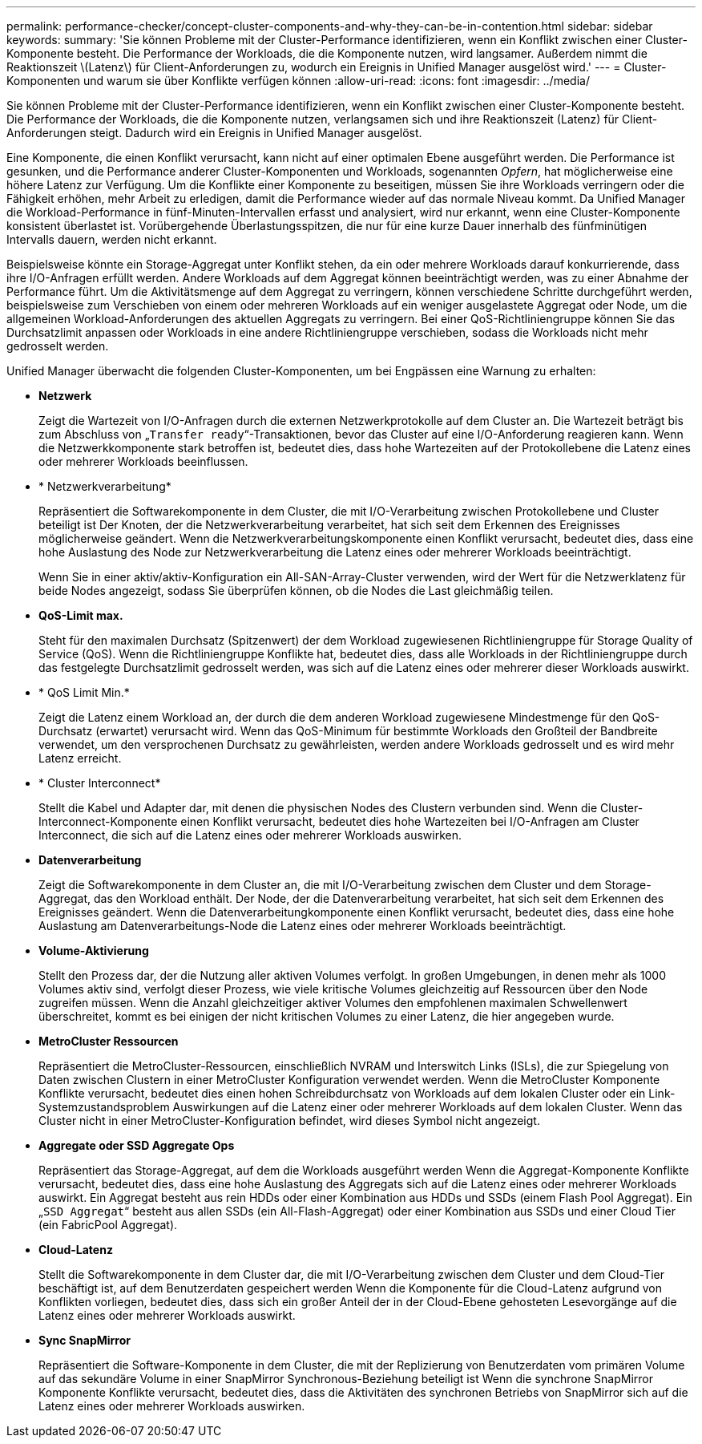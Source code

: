 ---
permalink: performance-checker/concept-cluster-components-and-why-they-can-be-in-contention.html 
sidebar: sidebar 
keywords:  
summary: 'Sie können Probleme mit der Cluster-Performance identifizieren, wenn ein Konflikt zwischen einer Cluster-Komponente besteht. Die Performance der Workloads, die die Komponente nutzen, wird langsamer. Außerdem nimmt die Reaktionszeit \(Latenz\) für Client-Anforderungen zu, wodurch ein Ereignis in Unified Manager ausgelöst wird.' 
---
= Cluster-Komponenten und warum sie über Konflikte verfügen können
:allow-uri-read: 
:icons: font
:imagesdir: ../media/


[role="lead"]
Sie können Probleme mit der Cluster-Performance identifizieren, wenn ein Konflikt zwischen einer Cluster-Komponente besteht. Die Performance der Workloads, die die Komponente nutzen, verlangsamen sich und ihre Reaktionszeit (Latenz) für Client-Anforderungen steigt. Dadurch wird ein Ereignis in Unified Manager ausgelöst.

Eine Komponente, die einen Konflikt verursacht, kann nicht auf einer optimalen Ebene ausgeführt werden. Die Performance ist gesunken, und die Performance anderer Cluster-Komponenten und Workloads, sogenannten _Opfern_, hat möglicherweise eine höhere Latenz zur Verfügung. Um die Konflikte einer Komponente zu beseitigen, müssen Sie ihre Workloads verringern oder die Fähigkeit erhöhen, mehr Arbeit zu erledigen, damit die Performance wieder auf das normale Niveau kommt. Da Unified Manager die Workload-Performance in fünf-Minuten-Intervallen erfasst und analysiert, wird nur erkannt, wenn eine Cluster-Komponente konsistent überlastet ist. Vorübergehende Überlastungsspitzen, die nur für eine kurze Dauer innerhalb des fünfminütigen Intervalls dauern, werden nicht erkannt.

Beispielsweise könnte ein Storage-Aggregat unter Konflikt stehen, da ein oder mehrere Workloads darauf konkurrierende, dass ihre I/O-Anfragen erfüllt werden. Andere Workloads auf dem Aggregat können beeinträchtigt werden, was zu einer Abnahme der Performance führt. Um die Aktivitätsmenge auf dem Aggregat zu verringern, können verschiedene Schritte durchgeführt werden, beispielsweise zum Verschieben von einem oder mehreren Workloads auf ein weniger ausgelastete Aggregat oder Node, um die allgemeinen Workload-Anforderungen des aktuellen Aggregats zu verringern. Bei einer QoS-Richtliniengruppe können Sie das Durchsatzlimit anpassen oder Workloads in eine andere Richtliniengruppe verschieben, sodass die Workloads nicht mehr gedrosselt werden.

Unified Manager überwacht die folgenden Cluster-Komponenten, um bei Engpässen eine Warnung zu erhalten:

* *Netzwerk*
+
Zeigt die Wartezeit von I/O-Anfragen durch die externen Netzwerkprotokolle auf dem Cluster an. Die Wartezeit beträgt bis zum Abschluss von „`Transfer ready`“-Transaktionen, bevor das Cluster auf eine I/O-Anforderung reagieren kann. Wenn die Netzwerkkomponente stark betroffen ist, bedeutet dies, dass hohe Wartezeiten auf der Protokollebene die Latenz eines oder mehrerer Workloads beeinflussen.

* * Netzwerkverarbeitung*
+
Repräsentiert die Softwarekomponente in dem Cluster, die mit I/O-Verarbeitung zwischen Protokollebene und Cluster beteiligt ist Der Knoten, der die Netzwerkverarbeitung verarbeitet, hat sich seit dem Erkennen des Ereignisses möglicherweise geändert. Wenn die Netzwerkverarbeitungskomponente einen Konflikt verursacht, bedeutet dies, dass eine hohe Auslastung des Node zur Netzwerkverarbeitung die Latenz eines oder mehrerer Workloads beeinträchtigt.

+
Wenn Sie in einer aktiv/aktiv-Konfiguration ein All-SAN-Array-Cluster verwenden, wird der Wert für die Netzwerklatenz für beide Nodes angezeigt, sodass Sie überprüfen können, ob die Nodes die Last gleichmäßig teilen.

* *QoS-Limit max.*
+
Steht für den maximalen Durchsatz (Spitzenwert) der dem Workload zugewiesenen Richtliniengruppe für Storage Quality of Service (QoS). Wenn die Richtliniengruppe Konflikte hat, bedeutet dies, dass alle Workloads in der Richtliniengruppe durch das festgelegte Durchsatzlimit gedrosselt werden, was sich auf die Latenz eines oder mehrerer dieser Workloads auswirkt.

* * QoS Limit Min.*
+
Zeigt die Latenz einem Workload an, der durch die dem anderen Workload zugewiesene Mindestmenge für den QoS-Durchsatz (erwartet) verursacht wird. Wenn das QoS-Minimum für bestimmte Workloads den Großteil der Bandbreite verwendet, um den versprochenen Durchsatz zu gewährleisten, werden andere Workloads gedrosselt und es wird mehr Latenz erreicht.

* * Cluster Interconnect*
+
Stellt die Kabel und Adapter dar, mit denen die physischen Nodes des Clustern verbunden sind. Wenn die Cluster-Interconnect-Komponente einen Konflikt verursacht, bedeutet dies hohe Wartezeiten bei I/O-Anfragen am Cluster Interconnect, die sich auf die Latenz eines oder mehrerer Workloads auswirken.

* *Datenverarbeitung*
+
Zeigt die Softwarekomponente in dem Cluster an, die mit I/O-Verarbeitung zwischen dem Cluster und dem Storage-Aggregat, das den Workload enthält. Der Node, der die Datenverarbeitung verarbeitet, hat sich seit dem Erkennen des Ereignisses geändert. Wenn die Datenverarbeitungkomponente einen Konflikt verursacht, bedeutet dies, dass eine hohe Auslastung am Datenverarbeitungs-Node die Latenz eines oder mehrerer Workloads beeinträchtigt.

* *Volume-Aktivierung*
+
Stellt den Prozess dar, der die Nutzung aller aktiven Volumes verfolgt. In großen Umgebungen, in denen mehr als 1000 Volumes aktiv sind, verfolgt dieser Prozess, wie viele kritische Volumes gleichzeitig auf Ressourcen über den Node zugreifen müssen. Wenn die Anzahl gleichzeitiger aktiver Volumes den empfohlenen maximalen Schwellenwert überschreitet, kommt es bei einigen der nicht kritischen Volumes zu einer Latenz, die hier angegeben wurde.

* *MetroCluster Ressourcen*
+
Repräsentiert die MetroCluster-Ressourcen, einschließlich NVRAM und Interswitch Links (ISLs), die zur Spiegelung von Daten zwischen Clustern in einer MetroCluster Konfiguration verwendet werden. Wenn die MetroCluster Komponente Konflikte verursacht, bedeutet dies einen hohen Schreibdurchsatz von Workloads auf dem lokalen Cluster oder ein Link-Systemzustandsproblem Auswirkungen auf die Latenz einer oder mehrerer Workloads auf dem lokalen Cluster. Wenn das Cluster nicht in einer MetroCluster-Konfiguration befindet, wird dieses Symbol nicht angezeigt.

* *Aggregate oder SSD Aggregate Ops*
+
Repräsentiert das Storage-Aggregat, auf dem die Workloads ausgeführt werden Wenn die Aggregat-Komponente Konflikte verursacht, bedeutet dies, dass eine hohe Auslastung des Aggregats sich auf die Latenz eines oder mehrerer Workloads auswirkt. Ein Aggregat besteht aus rein HDDs oder einer Kombination aus HDDs und SSDs (einem Flash Pool Aggregat). Ein „`SSD Aggregat`“ besteht aus allen SSDs (ein All-Flash-Aggregat) oder einer Kombination aus SSDs und einer Cloud Tier (ein FabricPool Aggregat).

* *Cloud-Latenz*
+
Stellt die Softwarekomponente in dem Cluster dar, die mit I/O-Verarbeitung zwischen dem Cluster und dem Cloud-Tier beschäftigt ist, auf dem Benutzerdaten gespeichert werden Wenn die Komponente für die Cloud-Latenz aufgrund von Konflikten vorliegen, bedeutet dies, dass sich ein großer Anteil der in der Cloud-Ebene gehosteten Lesevorgänge auf die Latenz eines oder mehrerer Workloads auswirkt.

* *Sync SnapMirror*
+
Repräsentiert die Software-Komponente in dem Cluster, die mit der Replizierung von Benutzerdaten vom primären Volume auf das sekundäre Volume in einer SnapMirror Synchronous-Beziehung beteiligt ist Wenn die synchrone SnapMirror Komponente Konflikte verursacht, bedeutet dies, dass die Aktivitäten des synchronen Betriebs von SnapMirror sich auf die Latenz eines oder mehrerer Workloads auswirken.


